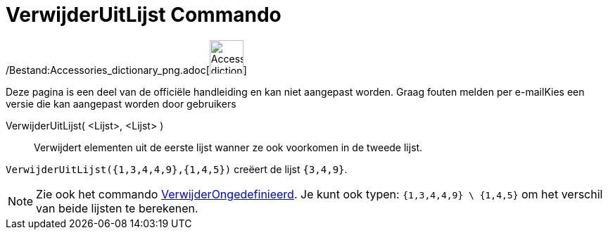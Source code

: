 = VerwijderUitLijst Commando
:page-en: commands/Remove_Command
ifdef::env-github[:imagesdir: /nl/modules/ROOT/assets/images]

/Bestand:Accessories_dictionary_png.adoc[image:48px-Accessories_dictionary.png[Accessories
dictionary.png,width=48,height=48]]

Deze pagina is een deel van de officiële handleiding en kan niet aangepast worden. Graag fouten melden per
e-mail[.mw-selflink .selflink]##Kies een versie die kan aangepast worden door gebruikers##

VerwijderUitLijst( <Lijst>, <Lijst> )::
  Verwijdert elementen uit de eerste lijst wanner ze ook voorkomen in de tweede lijst.

[EXAMPLE]
====

`++VerwijderUitLijst({1,3,4,4,9},{1,4,5})++` creëert de lijst `++{3,4,9}++`.

====

[NOTE]
====

Zie ook het commando xref:/commands/VerwijderOngedefiniëerd.adoc[VerwijderOngedefinieerd]. Je kunt ook typen:
`++{1,3,4,4,9} \ {1,4,5}++` om het verschil van beide lijsten te berekenen.

====
